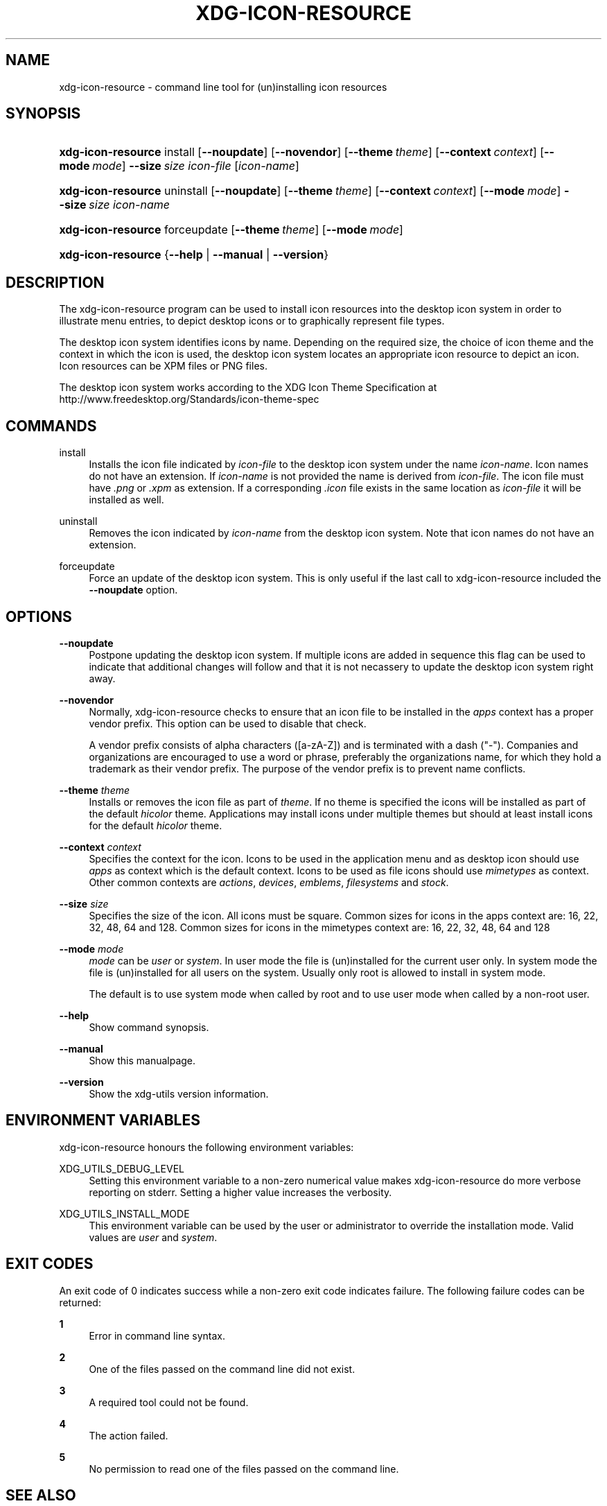 '\" t
.\"     Title: xdg-icon-resource
.\"    Author: Kevin Krammer
.\" Generator: DocBook XSL Stylesheets v1.75.2 <http://docbook.sf.net/>
.\"      Date: 12/31/2010
.\"    Manual: xdg-icon-resource Manual
.\"    Source: xdg-utils 1.0
.\"  Language: English
.\"
.TH "XDG\-ICON\-RESOURCE" "1" "12/31/2010" "xdg-utils 1.0" "xdg-icon-resource Manual"
.\" -----------------------------------------------------------------
.\" * Define some portability stuff
.\" -----------------------------------------------------------------
.\" ~~~~~~~~~~~~~~~~~~~~~~~~~~~~~~~~~~~~~~~~~~~~~~~~~~~~~~~~~~~~~~~~~
.\" http://bugs.debian.org/507673
.\" http://lists.gnu.org/archive/html/groff/2009-02/msg00013.html
.\" ~~~~~~~~~~~~~~~~~~~~~~~~~~~~~~~~~~~~~~~~~~~~~~~~~~~~~~~~~~~~~~~~~
.ie \n(.g .ds Aq \(aq
.el       .ds Aq '
.\" -----------------------------------------------------------------
.\" * set default formatting
.\" -----------------------------------------------------------------
.\" disable hyphenation
.nh
.\" disable justification (adjust text to left margin only)
.ad l
.\" -----------------------------------------------------------------
.\" * MAIN CONTENT STARTS HERE *
.\" -----------------------------------------------------------------
.SH "NAME"
xdg-icon-resource \- command line tool for (un)installing icon resources
.SH "SYNOPSIS"
.HP \w'\fBxdg\-icon\-resource\fR\ 'u
\fBxdg\-icon\-resource\fR install [\fB\-\-noupdate\fR] [\fB\-\-novendor\fR] [\fB\-\-theme\ \fR\fB\fItheme\fR\fR] [\fB\-\-context\ \fR\fB\fIcontext\fR\fR] [\fB\-\-mode\ \fR\fB\fImode\fR\fR] \fB\-\-size\ \fR\fB\fIsize\fR\fR \fIicon\-file\fR [\fIicon\-name\fR]
.HP \w'\fBxdg\-icon\-resource\fR\ 'u
\fBxdg\-icon\-resource\fR uninstall [\fB\-\-noupdate\fR] [\fB\-\-theme\ \fR\fB\fItheme\fR\fR] [\fB\-\-context\ \fR\fB\fIcontext\fR\fR] [\fB\-\-mode\ \fR\fB\fImode\fR\fR] \fB\-\-size\ \fR\fB\fIsize\fR\fR \fIicon\-name\fR
.HP \w'\fBxdg\-icon\-resource\fR\ 'u
\fBxdg\-icon\-resource\fR forceupdate [\fB\-\-theme\ \fR\fB\fItheme\fR\fR] [\fB\-\-mode\ \fR\fB\fImode\fR\fR]
.HP \w'\fBxdg\-icon\-resource\fR\ 'u
\fBxdg\-icon\-resource\fR {\fB\-\-help\fR | \fB\-\-manual\fR | \fB\-\-version\fR}
.SH "DESCRIPTION"
.PP
The xdg\-icon\-resource program can be used to install icon resources into the desktop icon system in order to illustrate menu entries, to depict desktop icons or to graphically represent file types\&.
.PP
The desktop icon system identifies icons by name\&. Depending on the required size, the choice of icon theme and the context in which the icon is used, the desktop icon system locates an appropriate icon resource to depict an icon\&. Icon resources can be XPM files or PNG files\&.
.PP
The desktop icon system works according to the XDG Icon Theme Specification at http://www\&.freedesktop\&.org/Standards/icon\-theme\-spec
.SH "COMMANDS"
.PP
install
.RS 4
Installs the icon file indicated by
\fIicon\-file\fR
to the desktop icon system under the name
\fIicon\-name\fR\&. Icon names do not have an extension\&. If
\fIicon\-name\fR
is not provided the name is derived from
\fIicon\-file\fR\&. The icon file must have
\fI\&.png\fR
or
\fI\&.xpm\fR
as extension\&. If a corresponding
\fI\&.icon\fR
file exists in the same location as
\fIicon\-file\fR
it will be installed as well\&.
.RE
.PP
uninstall
.RS 4
Removes the icon indicated by
\fIicon\-name\fR
from the desktop icon system\&. Note that icon names do not have an extension\&.
.RE
.PP
forceupdate
.RS 4
Force an update of the desktop icon system\&. This is only useful if the last call to xdg\-icon\-resource included the
\fB\-\-noupdate\fR
option\&.
.RE
.SH "OPTIONS"
.PP
\fB\-\-noupdate\fR
.RS 4
Postpone updating the desktop icon system\&. If multiple icons are added in sequence this flag can be used to indicate that additional changes will follow and that it is not necassery to update the desktop icon system right away\&.
.RE
.PP
\fB\-\-novendor\fR
.RS 4
Normally, xdg\-icon\-resource checks to ensure that an icon file to be installed in the
\fIapps\fR
context has a proper vendor prefix\&. This option can be used to disable that check\&.
.sp
A vendor prefix consists of alpha characters ([a\-zA\-Z]) and is terminated with a dash ("\-")\&. Companies and organizations are encouraged to use a word or phrase, preferably the organizations name, for which they hold a trademark as their vendor prefix\&. The purpose of the vendor prefix is to prevent name conflicts\&.
.RE
.PP
\fB\-\-theme\fR \fItheme\fR
.RS 4
Installs or removes the icon file as part of
\fItheme\fR\&. If no theme is specified the icons will be installed as part of the default
\fIhicolor\fR
theme\&. Applications may install icons under multiple themes but should at least install icons for the default
\fIhicolor\fR
theme\&.
.RE
.PP
\fB\-\-context\fR \fIcontext\fR
.RS 4
Specifies the context for the icon\&. Icons to be used in the application menu and as desktop icon should use
\fIapps\fR
as context which is the default context\&. Icons to be used as file icons should use
\fImimetypes\fR
as context\&. Other common contexts are
\fIactions\fR,
\fIdevices\fR,
\fIemblems\fR,
\fIfilesystems\fR
and
\fIstock\fR\&.
.RE
.PP
\fB\-\-size\fR \fIsize\fR
.RS 4
Specifies the size of the icon\&. All icons must be square\&. Common sizes for icons in the apps context are: 16, 22, 32, 48, 64 and 128\&. Common sizes for icons in the mimetypes context are: 16, 22, 32, 48, 64 and 128
.RE
.PP
\fB\-\-mode\fR \fImode\fR
.RS 4
\fImode\fR
can be
\fIuser\fR
or
\fIsystem\fR\&. In user mode the file is (un)installed for the current user only\&. In system mode the file is (un)installed for all users on the system\&. Usually only root is allowed to install in system mode\&.
.sp
The default is to use system mode when called by root and to use user mode when called by a non\-root user\&.
.RE
.PP
\fB\-\-help\fR
.RS 4
Show command synopsis\&.
.RE
.PP
\fB\-\-manual\fR
.RS 4
Show this manualpage\&.
.RE
.PP
\fB\-\-version\fR
.RS 4
Show the xdg\-utils version information\&.
.RE
.SH "ENVIRONMENT VARIABLES"
.PP
xdg\-icon\-resource honours the following environment variables:
.PP
XDG_UTILS_DEBUG_LEVEL
.RS 4
Setting this environment variable to a non\-zero numerical value makes xdg\-icon\-resource do more verbose reporting on stderr\&. Setting a higher value increases the verbosity\&.
.RE
.PP
XDG_UTILS_INSTALL_MODE
.RS 4
This environment variable can be used by the user or administrator to override the installation mode\&. Valid values are
\fIuser\fR
and
\fIsystem\fR\&.
.RE
.SH "EXIT CODES"
.PP
An exit code of 0 indicates success while a non\-zero exit code indicates failure\&. The following failure codes can be returned:
.PP
\fB1\fR
.RS 4
Error in command line syntax\&.
.RE
.PP
\fB2\fR
.RS 4
One of the files passed on the command line did not exist\&.
.RE
.PP
\fB3\fR
.RS 4
A required tool could not be found\&.
.RE
.PP
\fB4\fR
.RS 4
The action failed\&.
.RE
.PP
\fB5\fR
.RS 4
No permission to read one of the files passed on the command line\&.
.RE
.SH "SEE ALSO"
.PP
\fBxdg-desktop-icon\fR(1),
\fBxdg-desktop-menu\fR(1),
\fBxdg-mime\fR(1)
.SH "EXAMPLES"
.PP
To install an icon resource to depict a launcher for the application myfoobar, the company ShinyThings Inc\&. can use:
.sp
.if n \{\
.RS 4
.\}
.nf
xdg\-icon\-resource install \-\-size 64 shinythings\-myfoobar\&.png
.fi
.if n \{\
.RE
.\}
.PP
To install an icon for a new application/x\-foobar file type one can use:
.sp
.if n \{\
.RS 4
.\}
.nf
xdg\-icon\-resource install \-\-context mimetypes \-\-size 48 \&./mime\-foobar\-48\&.png application\-x\-foobar
xdg\-icon\-resource install \-\-context mimetypes \-\-size 64 \&./mime\-foobar\-64\&.png application\-x\-foobar
.fi
.if n \{\
.RE
.\}
.sp
This will install two icons with the name application\-x\-foobar but with different sizes\&.
.SH "AUTHORS"
.PP
\fBKevin Krammer\fR
.RS 4
Author.
.RE
.PP
\fBJeremy White\fR
.RS 4
Author.
.RE
.SH "COPYRIGHT"
.br
Copyright \(co 2006
.br
